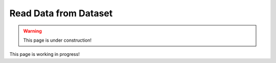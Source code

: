 .. _read_data_from_dataset:


########################
Read Data from Dataset
########################

.. warning:: This page is under construction!

This page is working in progress!

